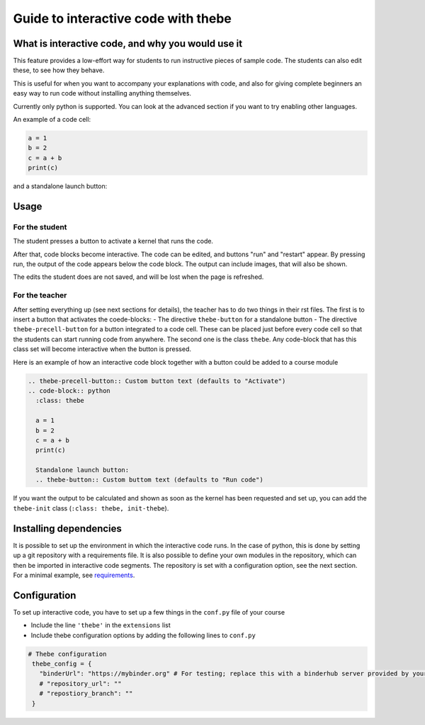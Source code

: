 Guide to interactive code with thebe
====================================

.. styled-topic::

  Main questions:
      What is interactive code, why and how to use it.

  Topics?
      Interactive code.

  Difficulty:
      Easy

  Laboriousness:
      Around 5 minutes of reading

What is interactive code, and why you would use it
--------------------------------------------------
This feature provides a low-effort way for students to run instructive pieces of sample code. The students can also edit these, to see how they behave.

This is useful for when you want to accompany your explanations with code, and also for giving complete beginners an easy way to run code without installing anything themselves.

Currently only python is supported. You can look at the advanced section if you want to try enabling other languages.

An example of a code cell:

.. thebe-precell-button::
.. code-block:: python
   :class: thebe

   a = 1
   b = 2
   c = a + b
   print(c)

and a standalone launch button:

.. thebe-button:: 

Usage
-----
For the student
...............
The student presses a button to activate a kernel that runs the code. 

After that, code blocks become interactive. The code can be edited, and buttons "run" and "restart" appear. By pressing run, the output of the code appears below the code block. The output can include images, that will also be shown.

The edits the student does are not saved, and will be lost when the page is refreshed.

For the teacher
...............
After setting everything up (see next sections for details), the teacher has to do two things in their rst files. The first is to insert a button that activates the coede-blocks:
- The directive ``thebe-button`` for a standalone button
- The directive ``thebe-precell-button`` for a button integrated to a code cell. These can be placed just before every code cell so that the students can start running code from anywhere.
The second one is the class ``thebe``. Any code-block that has this class set will become interactive when the button is pressed.

Here is an example of how an interactive code block together with a button could be added to a course module

.. code-block:: rst

  .. thebe-precell-button:: Custom button text (defaults to "Activate")
  .. code-block:: python
    :class: thebe

    a = 1
    b = 2
    c = a + b
    print(c)

    Standalone launch button:
    .. thebe-button:: Custom buttom text (defaults to "Run code")

If you want the output to be calculated and shown as soon as the kernel has been requested and set up, you can add the ``thebe-init`` class (``:class: thebe, init-thebe``).

Installing dependencies
-----------------------
It is possible to set up the environment in which the interactive code runs. In the case of python, this is done by setting up a git repository with a requirements file. It is also possible to define your own modules in the repository, which can then be imported in interactive code segments. The repository is set with a configuration option, see the next section. For a minimal example, see `requirements <https://github.com/binder-examples/requirements>`_.

Configuration
-------------
To set up interactive code, you have to set up a few things in the ``conf.py`` file of your course

- Include the line ``'thebe'`` in the ``extensions`` list
- Include thebe configuration options by adding the following lines to ``conf.py``

.. code-block:: python

   # Thebe configuration
    thebe_config = {
      "binderUrl": "https://mybinder.org" # For testing; replace this with a binderhub server provided by your instution for production
      # "repository_url": ""
      # "repostiory_branch": ""
    }   


